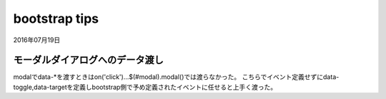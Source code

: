 .. -*- coding: utf-8; mode: rst; -*-

bootstrap tips
==============

2016年07月19日

モーダルダイアログへのデータ渡し
--------------------------------

modalでdata-\*を渡すときはon('click')...$(#modal).modal()では渡らなかった。
こちらでイベント定義せずにdata-toggle,data-targetを定義しbootstrap側で予め定義されたイベントに任せると上手く渡った。


